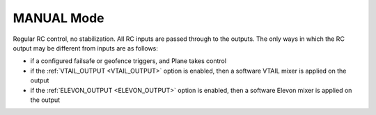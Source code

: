 .. _manual-mode:

===========
MANUAL Mode
===========

Regular RC control, no stabilization. All RC inputs are passed through
to the outputs. The only ways in which the RC output may be different
from inputs are as follows:

-  if a configured failsafe or geofence triggers, and Plane takes control
-  if the :ref:`VTAIL_OUTPUT <VTAIL_OUTPUT>`
   option is enabled, then a software VTAIL mixer is applied on the output
-  if the :ref:`ELEVON_OUTPUT <ELEVON_OUTPUT>`
   option is enabled, then a software Elevon mixer is applied on the output
